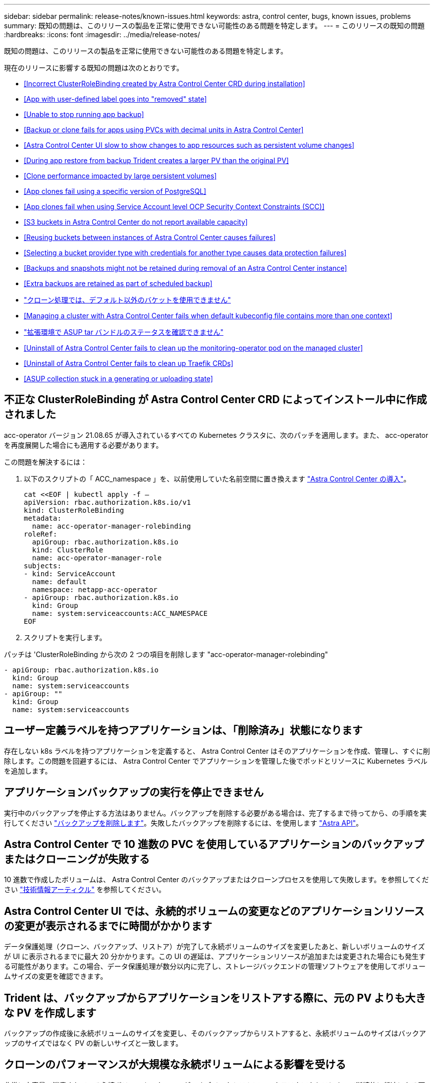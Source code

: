 ---
sidebar: sidebar 
permalink: release-notes/known-issues.html 
keywords: astra, control center, bugs, known issues, problems 
summary: 既知の問題は、このリリースの製品を正常に使用できない可能性のある問題を特定します。 
---
= このリリースの既知の問題
:hardbreaks:
:icons: font
:imagesdir: ../media/release-notes/


既知の問題は、このリリースの製品を正常に使用できない可能性のある問題を特定します。

現在のリリースに影響する既知の問題は次のとおりです。

* <<Incorrect ClusterRoleBinding created by Astra Control Center CRD during installation>>
* <<App with user-defined label goes into "removed" state>>
* <<Unable to stop running app backup>>
* <<Backup or clone fails for apps using PVCs with decimal units in Astra Control Center>>
* <<Astra Control Center UI slow to show changes to app resources such as persistent volume changes>>
* <<During app restore from backup Trident creates a larger PV than the original PV>>
* <<Clone performance impacted by large persistent volumes>>
* <<App clones fail using a specific version of PostgreSQL>>
* <<App clones fail when using Service Account level OCP Security Context Constraints (SCC)>>
* <<S3 buckets in Astra Control Center do not report available capacity>>
* <<Reusing buckets between instances of Astra Control Center causes failures>>
* <<Selecting a bucket provider type with credentials for another type causes data protection failures>>
* <<Backups and snapshots might not be retained during removal of an Astra Control Center instance>>
* <<Extra backups are retained as part of scheduled backup>>
* link:known-issues.html#clone-operation-cant-use-other-buckets-besides-the-default["クローン処理では、デフォルト以外のバケットを使用できません"]
* <<Managing a cluster with Astra Control Center fails when default kubeconfig file contains more than one context>>
* link:known-issues.html#cant-determine-asup-tar-bundle-status-in-scaled-environment["拡張環境で ASUP tar バンドルのステータスを確認できません"]
* <<Uninstall of Astra Control Center fails to clean up the monitoring-operator pod on the managed cluster>>
* <<Uninstall of Astra Control Center fails to clean up Traefik CRDs>>
* <<ASUP collection stuck in a generating or uploading state>>




== 不正な ClusterRoleBinding が Astra Control Center CRD によってインストール中に作成されました

acc-operator バージョン 21.08.65 が導入されているすべての Kubernetes クラスタに、次のパッチを適用します。また、 acc-operator を再度展開した場合にも適用する必要があります。

この問題を解決するには：

. 以下のスクリプトの「 ACC_namespace 」を、以前使用していた名前空間に置き換えます link:../get-started/install_acc.html#install-astra-control-center["Astra Control Center の導入"]。
+
[source, cli]
----
cat <<EOF | kubectl apply -f –
apiVersion: rbac.authorization.k8s.io/v1
kind: ClusterRoleBinding
metadata:
  name: acc-operator-manager-rolebinding
roleRef:
  apiGroup: rbac.authorization.k8s.io
  kind: ClusterRole
  name: acc-operator-manager-role
subjects:
- kind: ServiceAccount
  name: default
  namespace: netapp-acc-operator
- apiGroup: rbac.authorization.k8s.io
  kind: Group
  name: system:serviceaccounts:ACC_NAMESPACE
EOF
----
. スクリプトを実行します。


パッチは 'ClusterRoleBinding から次の 2 つの項目を削除します "acc-operator-manager-rolebinding"

[listing]
----
- apiGroup: rbac.authorization.k8s.io
  kind: Group
  name: system:serviceaccounts
- apiGroup: ""
  kind: Group
  name: system:serviceaccounts
----


== ユーザー定義ラベルを持つアプリケーションは、「削除済み」状態になります

存在しない k8s ラベルを持つアプリケーションを定義すると、 Astra Control Center はそのアプリケーションを作成、管理し、すぐに削除します。この問題を回避するには、 Astra Control Center でアプリケーションを管理した後でポッドとリソースに Kubernetes ラベルを追加します。



== アプリケーションバックアップの実行を停止できません

実行中のバックアップを停止する方法はありません。バックアップを削除する必要がある場合は、完了するまで待ってから、の手順を実行してください link:../use/protect-apps.html#delete-backups["バックアップを削除します"]。失敗したバックアップを削除するには、を使用します link:https://docs.netapp.com/us-en/astra-automation-2108/index.html["Astra API"^]。



== Astra Control Center で 10 進数の PVC を使用しているアプリケーションのバックアップまたはクローニングが失敗する

10 進数で作成したボリュームは、 Astra Control Center のバックアップまたはクローンプロセスを使用して失敗します。を参照してください link:https://kb.netapp.com/Advice_and_Troubleshooting/Cloud_Services/Astra/Backup_or_clone_may_fail_for_applications_using_PVCs_with_decimal_units_in_Astra_Control_Center["技術情報アーティクル"] を参照してください。



== Astra Control Center UI では、永続的ボリュームの変更などのアプリケーションリソースの変更が表示されるまでに時間がかかります

データ保護処理（クローン、バックアップ、リストア）が完了して永続ボリュームのサイズを変更したあと、新しいボリュームのサイズが UI に表示されるまでに最大 20 分かかります。この UI の遅延は、アプリケーションリソースが追加または変更された場合にも発生する可能性があります。この場合、データ保護処理が数分以内に完了し、ストレージバックエンドの管理ソフトウェアを使用してボリュームサイズの変更を確認できます。



== Trident は、バックアップからアプリケーションをリストアする際に、元の PV よりも大きな PV を作成します

バックアップの作成後に永続ボリュームのサイズを変更し、そのバックアップからリストアすると、永続ボリュームのサイズはバックアップのサイズではなく PV の新しいサイズと一致します。



== クローンのパフォーマンスが大規模な永続ボリュームによる影響を受ける

非常に大容量で消費されている永続ボリュームのクローンが、オブジェクトストアへのクラスタアクセスによって断続的に低速になる可能性があります。クローンが停止し、データが 30 分以上コピーされていない場合、 Astra Control はクローン処理を終了します。



== 特定のバージョンの PostgreSQL を使用すると、アプリケーションクローンが失敗します

Bitnami PostgreSQL 11.5.0 チャートを使用すると、同じクラスタ内のアプリケーションクローンは一貫して失敗します。正常にクローニングするには、以前のバージョンのグラフを使用してください。



== サービスアカウントレベルの OCP セキュリティコンテキスト制約（ SCC ）を使用すると、アプリケーションのクローンが失敗する

OCP クラスタのネームスペース内のサービスアカウントレベルで元のセキュリティコンテキストの制約が設定されている場合、アプリケーションのクローニングが失敗することがあります。アプリケーションのクローンが失敗すると、 Astra Control Center の管理対象アプリケーション領域にステータス「 Removed 」と表示されます。を参照してください https://kb.netapp.com/Advice_and_Troubleshooting/Cloud_Services/Astra/Application_clone_is_failing_for_an_application_in_Astra_Control_Center["技術情報アーティクル"] を参照してください。



== Astra Control Center の S3 バケットは、使用可能容量を報告しません

Astra Control Center で管理されているアプリケーションのバックアップまたはクローニングを行う前に、 ONTAP または StorageGRID 管理システムでバケット情報を確認します。



== Astra Control Center のインスタンス間でバケットを再利用すると、障害が発生する

Astra Control Center の別のインストールまたは以前のインストールで使用していたバケットを再利用しようとすると、バックアップと復元が失敗します。別のバケットを使用するか、以前に使用したバケットを完全に消去する必要があります。Astra Control Center のインスタンス間でバケットを共有することはできません。



== 別のタイプのクレデンシャルを使用するバケットプロバイダタイプを選択すると、データ保護が失敗します

バケットを追加するときは、適切なバケットプロバイダタイプと、そのプロバイダに適したクレデンシャルを選択します。たとえば、 UI では、 StorageGRID クレデンシャルを使用して、タイプとして NetApp ONTAP S3 が受け入れられますが、これにより、今後このバケットを使用して原因のすべてのアプリケーションのバックアップとリストアが失敗します。



== Astra Control Center インスタンスの削除中にバックアップとスナップショットが保持されない場合があります

評価用ライセンスをお持ちの場合は、 Astra Control Center に障害が発生したときに ASUP を送信していないときにデータが失われないように、アカウント ID を必ず保存してください。



== 追加のバックアップはスケジュールされたバックアップの一部として保持されます

Astra Control Center の 1 つまたは複数のバックアップが、バックアップスケジュールで保持するように指定された数を超えて保持されることがあります。これらの追加バックアップは ' スケジュール・バックアップの一部として削除する必要がありますが ' 削除されず ' 保留状態になっています問題を解決するには、 https://docs.netapp.com/us-en/astra-automation-2108/workflows/wf_delete_backup.html["強制的に削除します"] 追加のバックアップ。



== クローン操作では、デフォルト以外のバケットは使用できません

アプリケーションのバックアップやリストア時に、バケット ID を必要に応じて指定することができます。ただし、アプリケーションのクローニング処理では、定義済みのデフォルトバケットが常に使用されます。クローンのバケットを変更するオプションはありません。どのバケットを使用するかを制御する必要がある場合は、どちらかを選択できます link:../use/manage-buckets.html#edit-a-bucket["バケットのデフォルト設定を変更する"] または、を実行します  その後にを押します  個別。



== デフォルトの kubeconfig ファイルに複数のコンテキストが含まれている場合、 Astra Control Center を使用したクラスタの管理が失敗します

複数のクラスタおよびコンテキストで kubeconfig を使用することはできません。を参照してください link:https://kb.netapp.com/Advice_and_Troubleshooting/Cloud_Services/Astra/Managing_cluster_with_Astra_Control_Center_may_fail_when_using_default_kubeconfig_file_contains_more_than_one_context["技術情報アーティクル"] を参照してください。



== 拡張環境で ASUP tar バンドルのステータスを確認できません

ASUP の収集時に、 UI に表示されるバンドルのステータスは「 collecting 」または「 d one 」として報告されます。大規模な環境では、収集に最大 1 時間かかることがあります。ASUP のダウンロード中、バンドルのネットワークファイル転送速度が不十分になったり、 15 分経っても UI に何も表示されずにダウンロードがタイムアウトする場合があります。ダウンロードに関する問題は、 ASUP のサイズ、クラスタのサイズ、および収集時間が 7 日以内になるかどうかによって異なります。



== Astra Control Center をアンインストールしても、管理対象クラスタで監視オペレータポッドがクリーンアップされない

Astra Control Center をアンインストールする前にクラスタの管理を解除していない場合は、次のコマンドを使用して、ネットアップ監視ネームスペースとネームスペース内のポッドを手動で削除できます。

.手順
. 「 acc-monitoring 」エージェントを削除します。
+
[listing]
----
oc delete agents acc-monitoring -n netapp-monitoring
----
+
結果

+
[listing]
----
agent.monitoring.netapp.com "acc-monitoring" deleted
----
. ネームスペースを削除します。
+
[listing]
----
oc delete ns netapp-monitoring
----
+
結果

+
[listing]
----
namespace "netapp-monitoring" deleted
----
. リソースの削除を確認します。
+
[listing]
----
oc get pods -n netapp-monitoring
----
+
結果

+
[listing]
----
No resources found in netapp-monitoring namespace.
----
. 監視エージェントが削除されたことを確認：
+
[listing]
----
oc get crd|grep agent
----
+
サンプル結果：

+
[listing]
----
agents.monitoring.netapp.com                     2021-07-21T06:08:13Z
----
. カスタムリソース定義（ CRD ）情報の削除：
+
[listing]
----
oc delete crds agents.monitoring.netapp.com
----
+
結果

+
[listing]
----
customresourcedefinition.apiextensions.k8s.io "agents.monitoring.netapp.com" deleted
----




== Astra Control Center をアンインストールしても、 Traefik CRD をクリーンアップできない

Traefik CRD を手動で削除できます。

.手順
. アンインストールプロセスで削除されなかった CRD を確認します。
+
[listing]
----
kubectl get crds |grep -E 'traefik'
----
+
応答

+
[listing]
----
ingressroutes.traefik.containo.us             2021-06-23T23:29:11Z
ingressroutetcps.traefik.containo.us          2021-06-23T23:29:11Z
ingressrouteudps.traefik.containo.us          2021-06-23T23:29:12Z
middlewares.traefik.containo.us               2021-06-23T23:29:12Z
serverstransports.traefik.containo.us         2021-06-23T23:29:13Z
tlsoptions.traefik.containo.us                2021-06-23T23:29:13Z
tlsstores.traefik.containo.us                 2021-06-23T23:29:14Z
traefikservices.traefik.containo.us           2021-06-23T23:29:15Z
----
. CRD を削除します。
+
[listing]
----
kubectl delete crd ingressroutes.traefik.containo.us ingressroutetcps.traefik.containo.us ingressrouteudps.traefik.containo.us middlewares.traefik.containo.us serverstransports.traefik.containo.us tlsoptions.traefik.containo.us tlsstores.traefik.containo.us traefikservices.traefik.containo.us
----




== ASUP の収集が生成中またはアップロード中の状態で停止します

ASUP ポッドが強制終了されるか再起動されると、 ASUP の収集が生成中またはアップロード中の状態で停止する可能性があります。次の手順を実行します link:https://docs.netapp.com/us-en/astra-automation-2108/index.html["Astra Control REST API"] 手動収集を再開するには、次のように電話します

[cols="25,75"]
|===
| HTTP メソッド | パス 


| 投稿（ Post ） | /accounts/{accountID}/core/v1/asups 
|===

NOTE: この API 回避策は、 ASUP の起動後 10 分以上経過した場合にのみ機能します。



== 詳細については、こちらをご覧ください

* link:../release-notes/known-limitations.html["このリリースの既知の制限事項は以下のとおりです"]

